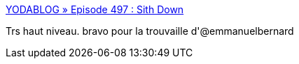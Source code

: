 :jbake-type: post
:jbake-status: published
:jbake-title: YODABLOG » Episode 497 : Sith Down
:jbake-tags: humour,science-fiction,_mois_oct.,_année_2016
:jbake-date: 2016-10-26
:jbake-depth: ../
:jbake-uri: shaarli/1477475194000.adoc
:jbake-source: https://nicolas-delsaux.hd.free.fr/Shaarli?searchterm=http%3A%2F%2Fwww.yodablog.net%2F%3Fp%3D3233&searchtags=humour+science-fiction+_mois_oct.+_ann%C3%A9e_2016
:jbake-style: shaarli

http://www.yodablog.net/?p=3233[YODABLOG » Episode 497 : Sith Down]

Trs haut niveau. bravo pour la trouvaille d'@emmanuelbernard
